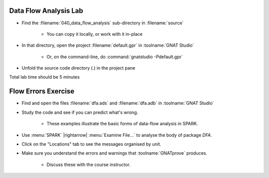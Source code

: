 -------------------------
Data Flow Analysis Lab
-------------------------

- Find the :filename:`040_data_flow_analysis` sub-directory in :filename:`source`

   + You can copy it locally, or work with it in-place

- In that directory, open the project :filename:`default.gpr` in :toolname:`GNAT Studio`

   + Or, on the command-line, do :command:`gnatstudio -Pdefault.gpr`

- Unfold the source code directory (.) in the project pane 

.. container:: speakernote


   Total lab time should be 5 minutes

----------------------
Flow Errors Exercise
----------------------

- Find and open the files :filename:`dfa.ads` and :filename:`dfa.adb` in :toolname:`GNAT Studio`
- Study the code and see if you can predict what's wrong.

   + These examples illustrate the basic forms of data-flow analysis in SPARK.

- Use :menu:`SPARK` |rightarrow| :menu:`Examine File...` to analyse the body of package `DFA`.
- Click on the "Locations" tab to see the messages organised by unit.
- Make sure you understand the errors and warnings that :toolname:`GNATprove` produces.

   + Discuss these with the course instructor.
